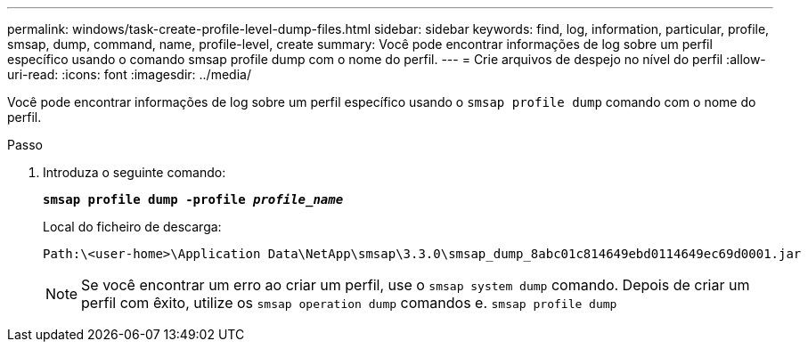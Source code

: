 ---
permalink: windows/task-create-profile-level-dump-files.html 
sidebar: sidebar 
keywords: find, log, information, particular, profile, smsap, dump, command, name, profile-level, create 
summary: Você pode encontrar informações de log sobre um perfil específico usando o comando smsap profile dump com o nome do perfil. 
---
= Crie arquivos de despejo no nível do perfil
:allow-uri-read: 
:icons: font
:imagesdir: ../media/


[role="lead"]
Você pode encontrar informações de log sobre um perfil específico usando o `smsap profile dump` comando com o nome do perfil.

.Passo
. Introduza o seguinte comando:
+
`*smsap profile dump -profile _profile_name_*`

+
Local do ficheiro de descarga:

+
[listing]
----
Path:\<user-home>\Application Data\NetApp\smsap\3.3.0\smsap_dump_8abc01c814649ebd0114649ec69d0001.jar
----
+

NOTE: Se você encontrar um erro ao criar um perfil, use o `smsap system dump` comando. Depois de criar um perfil com êxito, utilize os `smsap operation dump` comandos e. `smsap profile dump`


